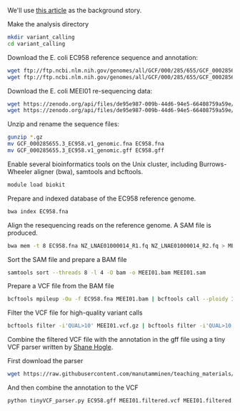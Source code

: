 
We'll use [[https://jamanetwork.com/journals/jamaophthalmology/fullarticle/2552682][this article]] as the background story.


Make the analysis directory

#+BEGIN_SRC sh
mkdir variant_calling
cd variant_calling
#+END_SRC


Download the E. coli EC958 reference sequence and annotation: 

#+BEGIN_SRC sh
wget ftp://ftp.ncbi.nlm.nih.gov/genomes/all/GCF/000/285/655/GCF_000285655.3_EC958.v1/GCF_000285655.3_EC958.v1_genomic.fna.gz
wget ftp://ftp.ncbi.nlm.nih.gov/genomes/all/GCF/000/285/655/GCF_000285655.3_EC958.v1/GCF_000285655.3_EC958.v1_genomic.gff.gz
#+END_SRC


Download the E. coli MEEI01 re-sequencing data:

#+BEGIN_SRC sh
wget https://zenodo.org/api/files/de95e987-009b-44d6-94e5-66408759a59e/NZ_LNAE01000014_R1.fq.gz
wget https://zenodo.org/api/files/de95e987-009b-44d6-94e5-66408759a59e/NZ_LNAE01000014_R2.fq.gz
#+END_SRC


Unzip and rename the sequence files:

#+BEGIN_SRC sh
gunzip *.gz
mv GCF_000285655.3_EC958.v1_genomic.fna EC958.fna
mv GCF_000285655.3_EC958.v1_genomic.gff EC958.gff
#+END_SRC



Enable several bioinformatics tools on the Unix cluster, including Burrows-Wheeler aligner (bwa),
samtools and bcftools.

#+BEGIN_SRC sh
module load biokit
#+END_SRC


Prepare and indexed database of the EC958 reference genome.

#+BEGIN_SRC sh
bwa index EC958.fna
#+END_SRC


Align the resequencing reads on the reference genome. A SAM file is produced.

#+BEGIN_SRC sh
bwa mem -t 8 EC958.fna NZ_LNAE01000014_R1.fq NZ_LNAE01000014_R2.fq > MEEI01.sam
#+END_SRC


Sort the SAM file and prepare a BAM file

#+BEGIN_SRC sh
samtools sort --threads 8 -l 4 -O bam -o MEEI01.bam MEEI01.sam
#+END_SRC


Prepare a VCF file from the BAM file

#+BEGIN_SRC sh
bcftools mpileup -Ou -f EC958.fna MEEI01.bam | bcftools call --ploidy 1 -vcO z -o MEEI01.vcf.gz
#+END_SRC


Filter the VCF file for high-quality variant calls

#+BEGIN_SRC sh
bcftools filter -i'QUAL>10' MEEI01.vcf.gz | bcftools filter -i'QUAL>10' | bcftools filter -i'DP>50' | bcftools filter -i'IMF > 0.8' -o MEEI01.filtered.vcf
#+END_SRC


Combine the filtered VCF file with the annotation in the gff file using a tiny VCF parser written by [[https://github.com/slhogle/UTU_microbial_genomics/blob/master/PART_II.md][Shane Hogle]].

First download the parser

#+BEGIN_SRC sh
wget https://raw.githubusercontent.com/manutamminen/teaching_materials/master/tinyVCF_parser.py
#+END_SRC


And then combine the annotation to the VCF

#+BEGIN_SRC sh
python tinyVCF_parser.py EC958.gff MEEI01.filtered.vcf MEEI01.filtered.annotated.vcf
#+END_SRC



